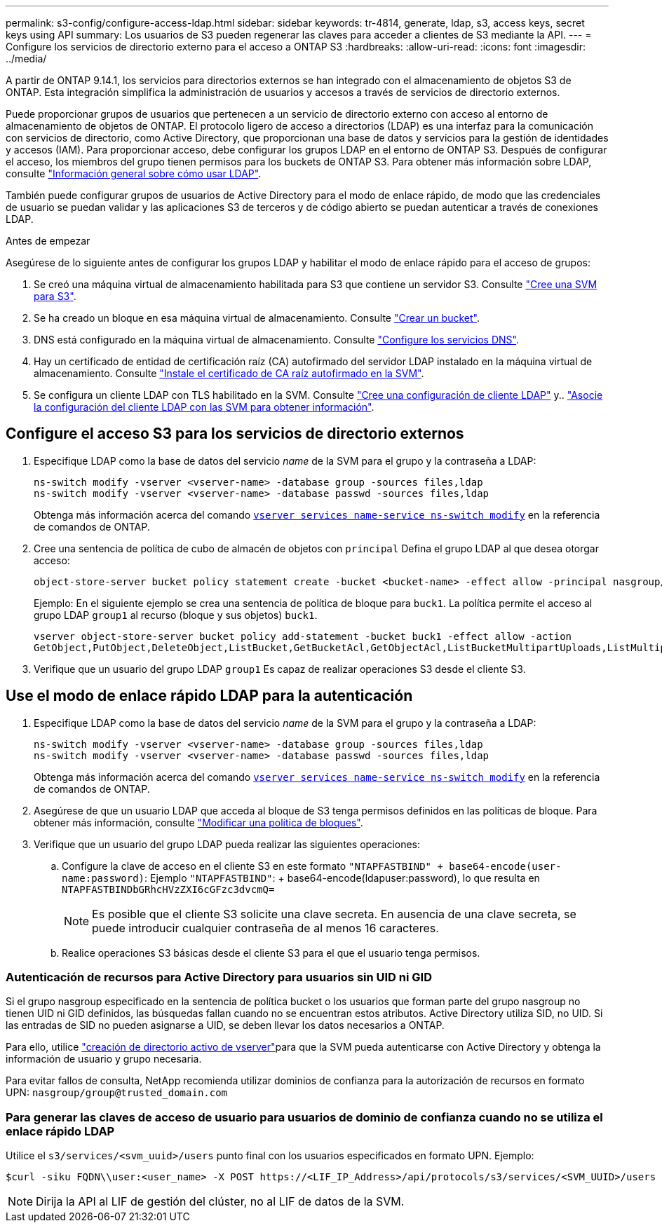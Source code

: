 ---
permalink: s3-config/configure-access-ldap.html 
sidebar: sidebar 
keywords: tr-4814, generate, ldap, s3, access keys, secret keys using API 
summary: Los usuarios de S3 pueden regenerar las claves para acceder a clientes de S3 mediante la API. 
---
= Configure los servicios de directorio externo para el acceso a ONTAP S3
:hardbreaks:
:allow-uri-read: 
:icons: font
:imagesdir: ../media/


[role="lead"]
A partir de ONTAP 9.14.1, los servicios para directorios externos se han integrado con el almacenamiento de objetos S3 de ONTAP. Esta integración simplifica la administración de usuarios y accesos a través de servicios de directorio externos.

Puede proporcionar grupos de usuarios que pertenecen a un servicio de directorio externo con acceso al entorno de almacenamiento de objetos de ONTAP. El protocolo ligero de acceso a directorios (LDAP) es una interfaz para la comunicación con servicios de directorio, como Active Directory, que proporcionan una base de datos y servicios para la gestión de identidades y accesos (IAM). Para proporcionar acceso, debe configurar los grupos LDAP en el entorno de ONTAP S3. Después de configurar el acceso, los miembros del grupo tienen permisos para los buckets de ONTAP S3. Para obtener más información sobre LDAP, consulte link:../nfs-config/using-ldap-concept.html["Información general sobre cómo usar LDAP"].

También puede configurar grupos de usuarios de Active Directory para el modo de enlace rápido, de modo que las credenciales de usuario se puedan validar y las aplicaciones S3 de terceros y de código abierto se puedan autenticar a través de conexiones LDAP.

.Antes de empezar
Asegúrese de lo siguiente antes de configurar los grupos LDAP y habilitar el modo de enlace rápido para el acceso de grupos:

. Se creó una máquina virtual de almacenamiento habilitada para S3 que contiene un servidor S3. Consulte link:../s3-config/create-svm-s3-task.html["Cree una SVM para S3"].
. Se ha creado un bloque en esa máquina virtual de almacenamiento. Consulte link:../s3-config/create-bucket-task.html["Crear un bucket"].
. DNS está configurado en la máquina virtual de almacenamiento. Consulte link:../networking/configure_dns_services_manual.html["Configure los servicios DNS"].
. Hay un certificado de entidad de certificación raíz (CA) autofirmado del servidor LDAP instalado en la máquina virtual de almacenamiento. Consulte link:../nfs-config/install-self-signed-root-ca-certificate-svm-task.html["Instale el certificado de CA raíz autofirmado en la SVM"].
. Se configura un cliente LDAP con TLS habilitado en la SVM. Consulte link:../nfs-config/create-ldap-client-config-task.html["Cree una configuración de cliente LDAP"] y.. link:../nfs-config/enable-ldap-svms-task.html["Asocie la configuración del cliente LDAP con las SVM para obtener información"].




== Configure el acceso S3 para los servicios de directorio externos

. Especifique LDAP como la base de datos del servicio _name_ de la SVM para el grupo y la contraseña a LDAP:
+
[listing]
----
ns-switch modify -vserver <vserver-name> -database group -sources files,ldap
ns-switch modify -vserver <vserver-name> -database passwd -sources files,ldap
----
+
Obtenga más información acerca del comando link:https://docs.NetApp.com/us-en/ONTAP-cli/vserver-services-name-service-ns-switch-modify.html[`vserver services name-service ns-switch modify`^] en la referencia de comandos de ONTAP.

. Cree una sentencia de política de cubo de almacén de objetos con `principal` Defina el grupo LDAP al que desea otorgar acceso:
+
[listing]
----
object-store-server bucket policy statement create -bucket <bucket-name> -effect allow -principal nasgroup/<ldap-group-name> -resource <bucket-name>, <bucket-name>/*
----
+
Ejemplo: En el siguiente ejemplo se crea una sentencia de política de bloque para `buck1`. La política permite el acceso al grupo LDAP `group1` al recurso (bloque y sus objetos) `buck1`.

+
[listing]
----
vserver object-store-server bucket policy add-statement -bucket buck1 -effect allow -action
GetObject,PutObject,DeleteObject,ListBucket,GetBucketAcl,GetObjectAcl,ListBucketMultipartUploads,ListMultipartUploadParts, ListBucketVersions,GetObjectTagging,PutObjectTagging,DeleteObjectTagging,GetBucketVersioning,PutBucketVersioning -principal nasgroup/group1 -resource buck1, buck1/*
----
. Verifique que un usuario del grupo LDAP `group1` Es capaz de realizar operaciones S3 desde el cliente S3.




== Use el modo de enlace rápido LDAP para la autenticación

. Especifique LDAP como la base de datos del servicio _name_ de la SVM para el grupo y la contraseña a LDAP:
+
[listing]
----
ns-switch modify -vserver <vserver-name> -database group -sources files,ldap
ns-switch modify -vserver <vserver-name> -database passwd -sources files,ldap
----
+
Obtenga más información acerca del comando link:https://docs.NetApp.com/us-en/ONTAP-cli/vserver-services-name-service-ns-switch-modify.html[`vserver services name-service ns-switch modify`^] en la referencia de comandos de ONTAP.

. Asegúrese de que un usuario LDAP que acceda al bloque de S3 tenga permisos definidos en las políticas de bloque. Para obtener más información, consulte link:../s3-config/create-modify-bucket-policy-task.html["Modificar una política de bloques"].
. Verifique que un usuario del grupo LDAP pueda realizar las siguientes operaciones:
+
.. Configure la clave de acceso en el cliente S3 en este formato
`"NTAPFASTBIND" + base64-encode(user-name:password)`: Ejemplo `"NTAPFASTBIND"`: + base64-encode(ldapuser:password), lo que resulta en
`NTAPFASTBINDbGRhcHVzZXI6cGFzc3dvcmQ=`
+

NOTE: Es posible que el cliente S3 solicite una clave secreta. En ausencia de una clave secreta, se puede introducir cualquier contraseña de al menos 16 caracteres.

.. Realice operaciones S3 básicas desde el cliente S3 para el que el usuario tenga permisos.






=== Autenticación de recursos para Active Directory para usuarios sin UID ni GID

Si el grupo nasgroup especificado en la sentencia de política bucket o los usuarios que forman parte del grupo nasgroup no tienen UID ni GID definidos, las búsquedas fallan cuando no se encuentran estos atributos. Active Directory utiliza SID, no UID. Si las entradas de SID no pueden asignarse a UID, se deben llevar los datos necesarios a ONTAP.

Para ello, utilice link:../authentication/enable-ad-users-groups-access-cluster-svm-task.html["creación de directorio activo de vserver"]para que la SVM pueda autenticarse con Active Directory y obtenga la información de usuario y grupo necesaria.

Para evitar fallos de consulta, NetApp recomienda utilizar dominios de confianza para la autorización de recursos en formato UPN: `nasgroup/group@trusted_domain.com`



=== Para generar las claves de acceso de usuario para usuarios de dominio de confianza cuando no se utiliza el enlace rápido LDAP

Utilice el `s3/services/<svm_uuid>/users` punto final con los usuarios especificados en formato UPN. Ejemplo:

[listing]
----
$curl -siku FQDN\\user:<user_name> -X POST https://<LIF_IP_Address>/api/protocols/s3/services/<SVM_UUID>/users -d {"comment":"<S3_user_name>", "name":<user[@fqdn](https://github.com/fqdn)>,"<key_time_to_live>":"PT6H3M"}'
----

NOTE: Dirija la API al LIF de gestión del clúster, no al LIF de datos de la SVM.
